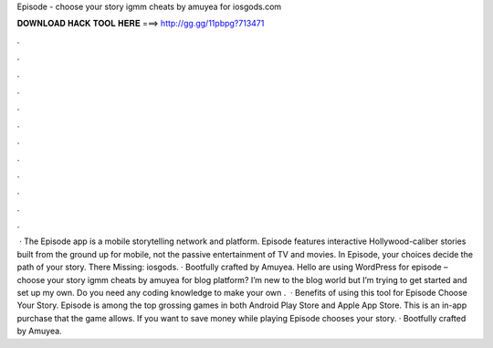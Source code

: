 Episode - choose your story igmm cheats by amuyea for iosgods.com

𝐃𝐎𝐖𝐍𝐋𝐎𝐀𝐃 𝐇𝐀𝐂𝐊 𝐓𝐎𝐎𝐋 𝐇𝐄𝐑𝐄 ===> http://gg.gg/11pbpg?713471

.

.

.

.

.

.

.

.

.

.

.

.

 · The Episode app is a mobile storytelling network and platform. Episode features interactive Hollywood-caliber stories built from the ground up for mobile, not the passive entertainment of TV and movies. In Episode, your choices decide the path of your story. There Missing: iosgods. · Bootfully crafted by Amuyea. Hello are using WordPress for episode – choose your story igmm cheats by amuyea for  blog platform? I’m new to the blog world but I’m trying to get started and set up my own. Do you need any coding knowledge to make your own .  · Benefits of using this tool for Episode Choose Your Story. Episode is among the top grossing games in both Android Play Store and Apple App Store. This is an in-app purchase that the game allows. If you want to save money while playing Episode chooses your story. · Bootfully crafted by Amuyea.